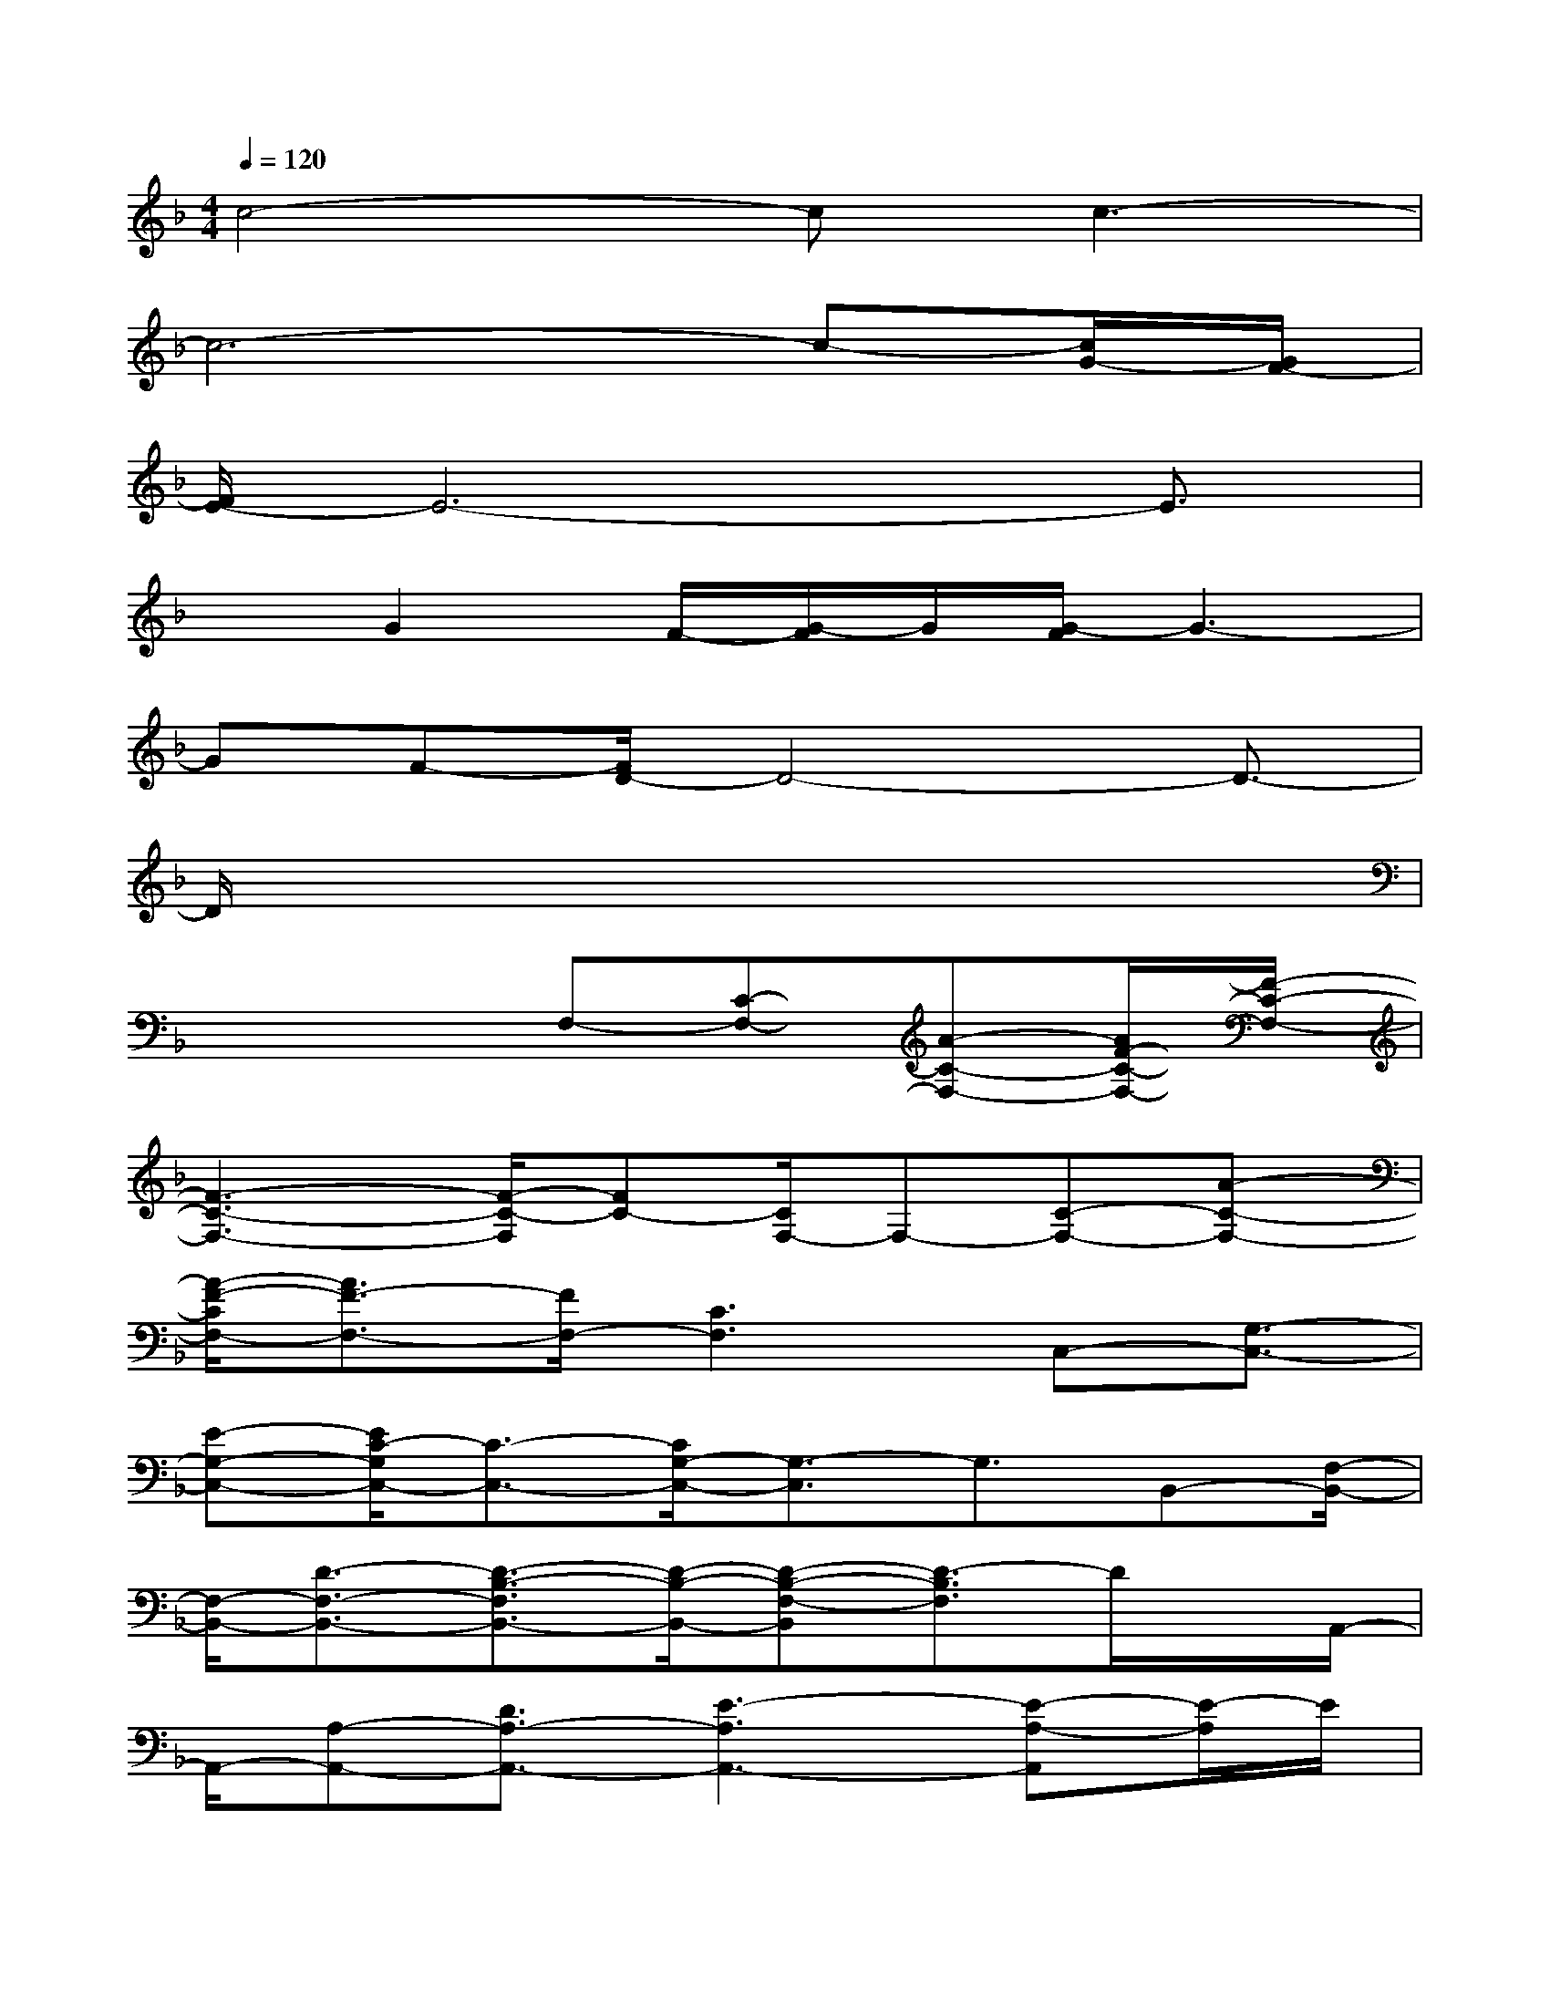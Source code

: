 X:1
T:
M:4/4
L:1/8
Q:1/4=120
K:F%1flats
V:1
c4-cc3-|
c6-c-[c/2G/2-][G/2F/2-]|
[F/2E/2-]E6-E3/2|
xG2F/2-[G/2-F/2]G/2[G/2-F/2]G3-|
GF-[F/2D/2-]D4-D3/2-|
D/2x6x3/2|
x4F,-[C-F,-][A-C-F,-][A/2F/2-C/2-F,/2-][F/2-C/2-F,/2-]|
[F3-C3-F,3-][F/2-C/2-F,/2][FC-][C/2F,/2-]F,-[C-F,-][A-C-F,-]|
[A/2-F/2-C/2F,/2-][A3/2F3/2-F,3/2-][F/2F,/2-][C3F,3]C,-[G,3/2-C,3/2-]|
[E-G,-C,-][E/2C/2-G,/2C,/2-][C3/2-C,3/2-][C/2G,/2-C,/2-][G,3/2-C,3/2]G,3/2B,,-[F,/2-B,,/2-]|
[F,/2-B,,/2-][D3/2-F,3/2-B,,3/2-][D3/2-B,3/2-F,3/2B,,3/2-][D/2-B,/2-B,,/2-][D-B,-F,-B,,][D3/2-B,3/2F,3/2]D/2x/2A,,/2-|
A,,/2-[A,-A,,-][D3/2A,3/2-A,,3/2-][E3-A,3A,,3-][E-A,-A,,][E/2-A,/2]E/2|
x/2F,-[A,-F,-][F-A,F,-][F2-C2F,2-][F/2-F,/2-][F2-A,2-F,2]|
[F3/2A,3/2]F,-[A,-F,-][F-A,-F,-][F2-C2-A,2F,2-][F/2-C/2F,/2-][F-A,-F,-]|
[F2-A,2F,2-][F/2-F,/2C,/2-][F/2C,/2-]C,/2-[G,-C,-][E-G,-C,-][E/2-C/2-G,/2C,/2-][E2-C2-C,2-]|
[E/2-C/2G,/2-C,/2-][E/2-G,/2-C,/2][E3/2G,3/2-]G,/2B,,3/2-[F,-B,,-][D-F,-B,,-][D-B,-F,B,,-][D/2-B,/2-B,,/2-]